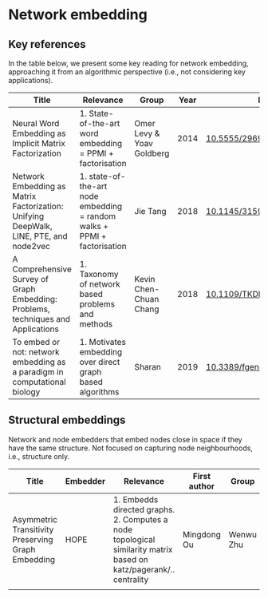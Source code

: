 * Network embedding

** Key references

In the table below, we present some key reading for network embedding, approaching
it from an algorithmic perspective (i.e., not considering key
applications).

|---------------------------------------------------------------------------------------+--------------------------------------------------------------------------+---------------------------+------+---------------------------|
| Title                                                                                 | Relevance                                                                | Group                     | Year | DOI                       |
|---------------------------------------------------------------------------------------+--------------------------------------------------------------------------+---------------------------+------+---------------------------|
| Neural Word Embedding as Implicit Matrix Factorization                                | 1. State-of-the-art word embedding = PPMI + factorisation                | Omer Levy & Yoav Goldberg | 2014 | [[https://dl.acm.org/doi/10.5555/2969033.2969070][10.5555/2969033.2969070]]   |
| Network Embedding as Matrix Factorization: Unifying DeepWalk, LINE, PTE, and node2vec | 1. state-of-the-art node embedding = random walks + PPMI + factorisation | Jie Tang                  | 2018 | [[https://doi.org/10.1145/3159652.3159706][10.1145/3159652.3159706]]   |
| A Comprehensive Survey of Graph Embedding:  Problems, techniques and Applications     | 1. Taxonomy of network based problems and methods                        | Kevin Chen-Chuan Chang    | 2018 | [[https://doi.org/10.1109/TKDE.2018.2807452][10.1109/TKDE.2018.2807452]] |
| To embed or not: network embedding as a paradigm in computational biology             | 1. Motivates embedding over direct graph based algorithms                | Sharan                    | 2019 | [[https://doi.org/10.3389/fgene.2019.00381][10.3389/fgene.2019.00381]]  |
|---------------------------------------------------------------------------------------+--------------------------------------------------------------------------+---------------------------+------+---------------------------|

** Structural embeddings

Network and node embedders that embed nodes close in space if they
have the same structure. Not focused on capturing node neighbourhoods,
i.e., structure only.

|----------------------------------------------------+----------+-------------------------------------------------------------------------------------------------------------------+--------------+-----------+------+-------------------------|
| Title                                              | Embedder | Relevance                                                                                                         | First author | Group     | Year | DOI                     |
|----------------------------------------------------+----------+-------------------------------------------------------------------------------------------------------------------+--------------+-----------+------+-------------------------|
| Asymmetric Transitivity Preserving Graph Embedding | HOPE     | 1. Embedds directed graphs. 2. Computes a node topological similarity matrix based on katz/pagerank/.. centrality | Mingdong Ou  | Wenwu Zhu | 2015 | [[http://dx.doi.org/10.1145/2939672.2939751][10.1145/2939672.2939751]] |
|                                                    |          |                                                                                                                   |              |           |      |                         |
|----------------------------------------------------+----------+-------------------------------------------------------------------------------------------------------------------+--------------+-----------+------+-------------------------|


